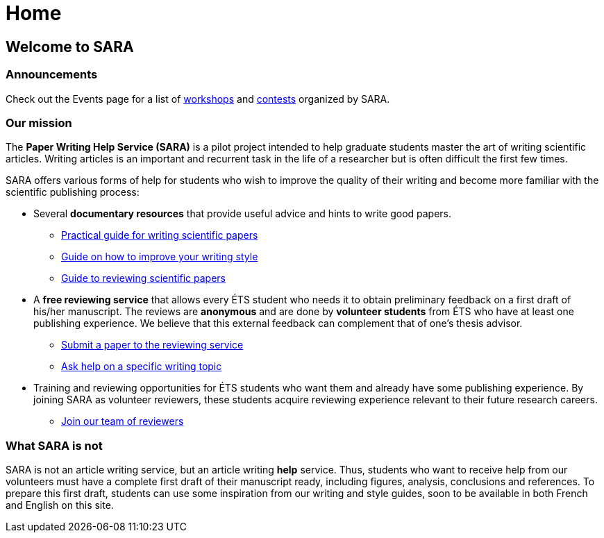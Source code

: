 = Home
:awestruct-layout: default
:imagesdir: images
:doctype: article
:icons:
:iconsdir: ./images/icons

== Welcome to SARA

////
=== Announcements

+++<font color="red"><b>NEW:</b></font>+++ *Short paper competition*
====
* *To win:* $600 in prizes.
* *Format:* Abstracts of 1-2 pages, written in English or French. 
* *Deadline:* March 7, 2014.
* For more details, read this link:/images/Concours_SARA_eng.pdf[document].
====
////

=== Announcements

Check out the Events page for a list of link:/en/workshops[workshops] and link:/en/contest[contests] organized by SARA.

=== Our mission

The *Paper Writing Help Service (SARA)* is a pilot project intended to help graduate students master the art of writing scientific articles.  Writing articles is an important and recurrent task in the life of a researcher but is often difficult the first few times.

SARA offers various forms of help for students who wish to improve the quality of their writing and become more familiar with the scientific publishing process:

====
* Several *documentary resources* that provide useful advice and hints to write good papers.
** link:/en/writing_guide_home[Practical guide for writing scientific papers]
** link:/en/style_guide[Guide on how to improve your writing style]
** link:/en/reviewing_guide[Guide to reviewing scientific papers]
// ** link:/en/resources[References to various resources (Web sites, books, articles, etc.) on those topics]

* A *free reviewing service* that allows every ÉTS student who needs it to obtain preliminary feedback on a first draft of his/her manuscript.  The reviews are *anonymous* and are done by *volunteer students* from ÉTS who have at least one publishing experience.  We believe that this external feedback can complement that of one’s thesis advisor.
** link:/en/submit_paper[Submit a paper to the reviewing service]
** link:/en/contact_us[Ask help on a specific writing topic]

* Training and reviewing opportunities for ÉTS students who want them and already have some publishing experience. By joining SARA as volunteer reviewers, these students acquire reviewing experience relevant to their future research careers.
** link:/en/join_team[Join our team of reviewers]
====

=== What SARA is not

SARA is not an article writing service, but an article writing *help* service. Thus, students who want to receive help from our volunteers must have a complete first draft of their manuscript ready, including figures, analysis, conclusions and references. To prepare this first draft, students can use some inspiration from our writing and style guides, soon to be available in both French and English on this site.
